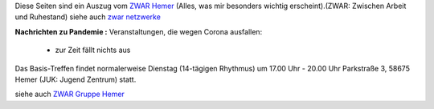 .. title: ZWAR-aktuell
.. slug: zwar-april
.. date: 2021-09-15 14:17:34 UTC+01:00
.. tags: ZWAR, Hemer
.. category: 
.. link: 
.. description: 
.. type: text


Diese Seiten sind ein Auszug vom `ZWAR Hemer
<https://www.zwar-hemer.de/aktuelles.htm>`_ (Alles, was mir besonders
wichtig erscheint).(ZWAR: Zwischen Arbeit und Ruhestand) siehe auch
`zwar netzwerke <https://www.zwar.org/de/zwar-netzwerke/>`_


..
 class:: text-warning

 .. **!! Diese Seite wird nicht mehr gepflegt (wegen Corona: 22.09.2020)!!**


.. class:: text-warning

**Nachrichten zu Pandemie :** Veranstaltungen, die wegen Corona ausfallen:

   -  zur Zeit fällt nichts aus

.. Repair Café
   



Das Basis-Treffen findet normalerweise Dienstag (14-tägigen Rhythmus) um 17.00 Uhr - 20.00 Uhr Parkstraße 3, 58675 Hemer (JUK: Jugend Zentrum) statt.





siehe auch `ZWAR Gruppe Hemer </zwar/>`_
